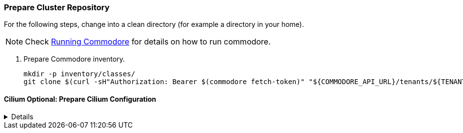 === Prepare Cluster Repository

For the following steps, change into a clean directory (for example a directory in your home).

[NOTE]
====
Check https://syn.tools/commodore/running-commodore.html[Running Commodore] for details on how to run commodore.
====

. Prepare Commodore inventory.
+
[source,bash]
----
mkdir -p inventory/classes/
git clone $(curl -sH"Authorization: Bearer $(commodore fetch-token)" "${COMMODORE_API_URL}/tenants/${TENANT_ID}" | jq -r '.gitRepo.url') inventory/classes/${TENANT_ID}
----

==== Cilium Optional: Prepare Cilium Configuration
[%collapsible]
====
. Add Cilium to cluster configuration
+
[source,bash]
----
pushd "inventory/classes/${TENANT_ID}/"

yq eval -i '.applications += ["cilium"]' ${CLUSTER_ID}.yml

yq eval -i '.parameters.networkpolicy.networkPlugin = "cilium"' ${CLUSTER_ID}.yml
yq eval -i '.parameters.networkpolicy.ignoredNamespaces = ["openshift-oauth-apiserver"]' ${CLUSTER_ID}.yml

yq eval -i '.parameters.openshift.infraID = "TO_BE_DEFINED"' ${CLUSTER_ID}.yml
yq eval -i '.parameters.openshift.clusterID = "TO_BE_DEFINED"' ${CLUSTER_ID}.yml

git commit -a -m "Add Cilium addon to ${CLUSTER_ID}"
git push
popd
----
+
. Compile catalog
+
[source,bash]
----
commodore catalog compile ${CLUSTER_ID} --push -i
----
====
endif::[]
